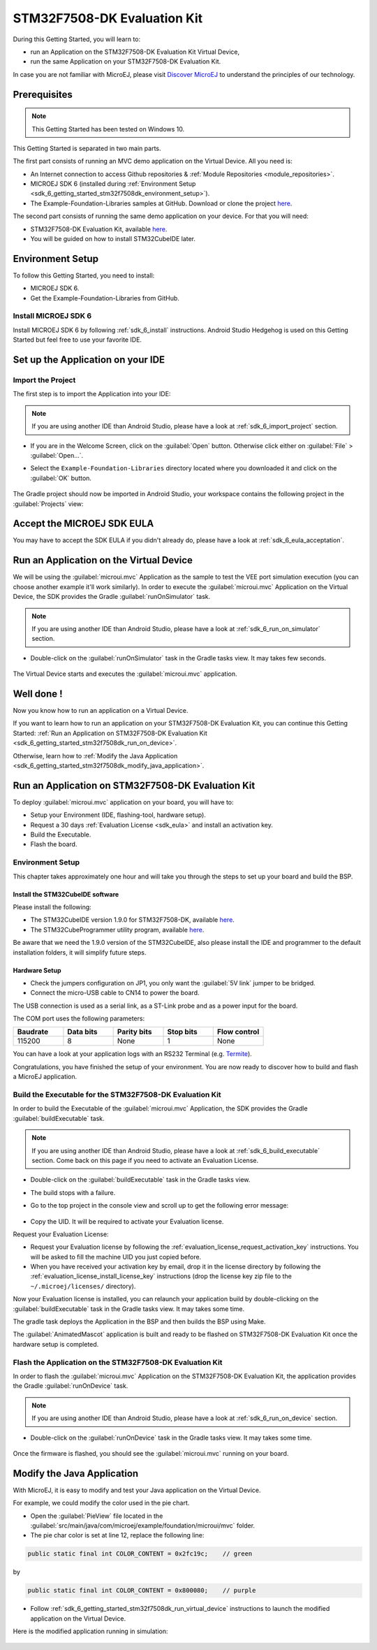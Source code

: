.. _sdk_6_getting_started_stm32f7508:

STM32F7508-DK Evaluation Kit
============================

During this Getting Started, you will learn to:

* run an Application on the STM32F7508-DK Evaluation Kit Virtual Device,
* run the same Application on your STM32F7508-DK Evaluation Kit.

In case you are not familiar with MicroEJ, please visit `Discover MicroEJ <https://developer.microej.com/discover-microej/>`__ to understand the principles of our technology.

Prerequisites
-------------

.. note::
  
   This Getting Started has been tested on Windows 10.

This Getting Started is separated in two main parts.

The first part consists of running an MVC demo application on the Virtual Device. All you need is:

* An Internet connection to access Github repositories & :ref:`Module Repositories <module_repositories>`.
* MICROEJ SDK 6 (installed during :ref:`Environment Setup <sdk_6_getting_started_stm32f7508dk_environment_setup>`).
* The Example-Foundation-Libraries samples at GitHub. Download or clone the project `here <https://github.com/MicroEJ/Example-Foundation-Libraries>`__.

The second part consists of running the same demo application on your device. For that you will need:

* STM32F7508-DK Evaluation Kit, available `here <https://www.st.com/en/evaluation-tools/stm32f7508-dk.html>`__.
* You will be guided on how to install STM32CubeIDE later.

.. _sdk_6_getting_started_stm32f7508dk_environment_setup:

Environment Setup
-----------------

To follow this Getting Started, you need to install: 

* MICROEJ SDK 6.
* Get the Example-Foundation-Libraries from GitHub.

Install MICROEJ SDK 6
^^^^^^^^^^^^^^^^^^^^^

Install MICROEJ SDK 6 by following :ref:`sdk_6_install` instructions. 
Android Studio Hedgehog is used on this Getting Started but feel free to use your favorite IDE.

Set up the Application on your IDE
----------------------------------

Import the Project
^^^^^^^^^^^^^^^^^^

The first step is to import the Application into your IDE: 

.. note::
  
   If you are using another IDE than Android Studio, please have a look at :ref:`sdk_6_import_project` section.

* If you are in the Welcome Screen, click on the :guilabel:`Open` button. Otherwise click either on :guilabel:`File` > :guilabel:`Open...`.
* Select the ``Example-Foundation-Libraries`` directory located where you downloaded it and click on the :guilabel:`OK` button.

      .. figure:: images/gettingStarted/STM32F7508DK/getting-started-import-mvc-application.png
         :alt: Import demo application
         :align: center
         :scale: 70%

The Gradle project should now be imported in Android Studio, your workspace contains the following project in the :guilabel:`Projects` view: 

      .. figure:: images/gettingStarted/STM32F7508DK/getting-started-workspace-view.png
         :alt: Workspace view
         :align: center
         :scale: 70%

.. _sdk_6_getting_started_stm32f7508dk_eula:

Accept the MICROEJ SDK EULA
---------------------------

You may have to accept the SDK EULA if you didn't already do, please have a look at :ref:`sdk_6_eula_acceptation`.

.. _sdk_6_getting_started_stm32f7508dk_run_virtual_device:

Run an Application on the Virtual Device
----------------------------------------

We will be using the :guilabel:`microui.mvc` Application as the sample to test the VEE port simulation execution (you can choose another example it'll work similarly). In order to execute the :guilabel:`microui.mvc` Application on the Virtual Device, the SDK provides the Gradle :guilabel:`runOnSimulator` task. 

.. note::
  
   If you are using another IDE than Android Studio, please have a look at :ref:`sdk_6_run_on_simulator` section.

* Double-click on the :guilabel:`runOnSimulator` task in the Gradle tasks view. It may takes few seconds.

      .. figure:: images/gettingStarted/STM32F7508DK/getting-started-runOnSimulator.png
         :alt: runOnSimulator task
         :align: center
         :scale: 70%

The Virtual Device starts and executes the :guilabel:`microui.mvc` application.

      .. figure:: images/gettingStarted/STM32F7508DK/getting-started-virtual-device.png
         :alt: Virtual Device
         :align: center
         :scale: 70%

.. figure:: images/gettingStarted/well-done-mascot.png
   :alt: Well Done
   :align: center
   :scale: 70%

Well done !
-----------

Now you know how to run an application on a Virtual Device.

If you want to learn how to run an application on your STM32F7508-DK Evaluation Kit, you can continue this Getting Started: :ref:`Run an Application on STM32F7508-DK Evaluation Kit <sdk_6_getting_started_stm32f7508dk_run_on_device>`.

Otherwise, learn how to :ref:`Modify the Java Application <sdk_6_getting_started_stm32f7508dk_modify_java_application>`.

.. _sdk_6_getting_started_stm32f7508dk_run_on_device:

Run an Application on STM32F7508-DK Evaluation Kit
--------------------------------------------------

To deploy :guilabel:`microui.mvc` application on your board, you will have to:

* Setup your Environment (IDE, flashing-tool, hardware setup).
* Request a 30 days :ref:`Evaluation License <sdk_eula>` and install an activation key.
* Build the Executable.
* Flash the board.

Environment Setup
^^^^^^^^^^^^^^^^^

This chapter takes approximately one hour and will take you through the steps to set up your board and build the BSP.

Install the STM32CubeIDE software
"""""""""""""""""""""""""""""""""

Please install the following:

* The STM32CubeIDE version 1.9.0 for STM32F7508-DK, available `here <https://www.st.com/en/development-tools/stm32cubeide.html>`__.
* The STM32CubeProgrammer utility program, available `here <https://www.st.com/en/development-tools/stm32cubeprog.html>`__.

Be aware that we need the 1.9.0 version of the STM32CubeIDE, also please install the IDE and programmer to the default installation folders, it will simplify future steps.

Hardware Setup
""""""""""""""

* Check the jumpers configuration on JP1, you only want the :guilabel:`5V link` jumper to be bridged.
* Connect the micro-USB cable to CN14 to power the board.

The USB connection is used as a serial link, as a ST-Link probe and as a power input for the board.

The COM port uses the following parameters:

.. list-table::
   :header-rows: 1
   :widths: 10 10 10 10 10

   * - Baudrate
     - Data bits
     - Parity bits
     - Stop bits
     - Flow control
   * - 115200
     - 8
     - None
     - 1
     - None

You can have a look at your application logs with an RS232 Terminal (e.g. `Termite <https://www.compuphase.com/software_termite.htm>`__).

Congratulations, you have finished the setup of your environment. You are now ready to discover how to build and flash a MicroEJ application.

Build the Executable for the STM32F7508-DK Evaluation Kit
^^^^^^^^^^^^^^^^^^^^^^^^^^^^^^^^^^^^^^^^^^^^^^^^^^^^^^^^^

In order to build the Executable of the :guilabel:`microui.mvc` Application, the SDK provides the Gradle :guilabel:`buildExecutable` task.

.. note::
  
   If you are using another IDE than Android Studio, please have a look at :ref:`sdk_6_build_executable` section.
   Come back on this page if you need to activate an Evaluation License.

* Double-click on the :guilabel:`buildExecutable` task in the Gradle tasks view.
* The build stops with a failure.
* Go to the top project in the console view and scroll up to get the following error message:

      .. figure:: images/gettingStarted/STM32F7508DK/getting-started-console-output-license-uid.png
         :alt: Console Output License UID
         :align: center
         :scale: 70%

* Copy the UID. It will be required to activate your Evaluation license.

Request your Evaluation License:

* Request your Evaluation license by following the :ref:`evaluation_license_request_activation_key` instructions. You will be asked to fill the machine UID you just copied before.

* When you have received your activation key by email, drop it in the license directory by following the :ref:`evaluation_license_install_license_key` instructions (drop the license key zip file to the ``~/.microej/licenses/`` directory).

Now your Evaluation license is installed, you can relaunch your application build by double-clicking on the :guilabel:`buildExecutable` task in the Gradle tasks view. It may takes some time.

The gradle task deploys the Application in the BSP and then builds the BSP using Make.

The :guilabel:`AnimatedMascot` application is built and ready to be flashed on STM32F7508-DK Evaluation Kit once the hardware setup is completed.

Flash the Application on the STM32F7508-DK Evaluation Kit
^^^^^^^^^^^^^^^^^^^^^^^^^^^^^^^^^^^^^^^^^^^^^^^^^^^^^^^^^

In order to flash the :guilabel:`microui.mvc` Application on the STM32F7508-DK Evaluation Kit, the application provides the Gradle :guilabel:`runOnDevice` task.

.. note::
  
   If you are using another IDE than Android Studio, please have a look at :ref:`sdk_6_run_on_device` section.

* Double-click on the :guilabel:`runOnDevice` task in the Gradle tasks view. It may takes some time.

      .. figure:: images/gettingStarted/STM32F7508DK/getting-started-runOnDevice.png
         :alt: runOnDevice task
         :align: center
         :scale: 70%

Once the firmware is flashed, you should see the :guilabel:`microui.mvc` running on your board.      

.. raw:: html

   <div style="display:block;margin-bottom:24px;">
      <table>
         <tr>
            <td style="width:50%;text-align:center;vertical-align:middle;" alt="Application running on the STM32F7508-DK Evaluation Kit">
               <img src="../_images/getting-started-stm32f7508dk-hardware-demo-running.png">
            </td>
            <td style="width:50%;text-align:center;vertical-align:middle;" alt="Termite Application Output">
               <img src="../_images/getting-started-stm32f7508dk-termite-application-output.png">
            </td>
         </tr>
         <tr>
            <td style="width:50%;text-align:center;font-size:18px;font-style:italic;">
               Fig 1. Application running on the STM32F7508-DK Evaluation Kit
            </td>
            <td style="width:50%;text-align:center;font-size:18px;font-style:italic;">
               Fig 2. Application logs on Termite
            </td>
         </tr>
      </table>
   </div>

.. |image3| image:: images/gettingStarted/STM32F7508DK/getting-started-stm32f7508dk-hardware-demo-running.png
.. |image4| image:: images/gettingStarted/STM32F7508DK/getting-started-stm32f7508dk-termite-application-output.png

.. _sdk_6_getting_started_stm32f7508dk_modify_java_application:

Modify the Java Application
---------------------------

With MicroEJ, it is easy to modify and test your Java application on the Virtual Device.

For example, we could modify the color used in the pie chart.

* Open the :guilabel:`PieView` file located in the :guilabel:`src/main/java/com/microej/example/foundation/microui/mvc` folder.
* The pie char color is set at line 12, replace the following line:

.. code:: 

   public static final int COLOR_CONTENT = 0x2fc19c;	// green

by

.. code:: 

   public static final int COLOR_CONTENT = 0x800080;	// purple

* Follow :ref:`sdk_6_getting_started_stm32f7508dk_run_virtual_device` instructions to launch the modified application on the Virtual Device.

Here is the modified application running in simulation: 

      .. figure:: images/gettingStarted/STM32F7508DK/getting-started-virtual-device-modified.png
         :alt: Virtual Device
         :align: center
         :scale: 70%

..
   | Copyright 2024, MicroEJ Corp. Content in this space is free 
   for read and redistribute. Except if otherwise stated, modification 
   is subject to MicroEJ Corp prior approval.
   | MicroEJ is a trademark of MicroEJ Corp. All other trademarks and 
   copyrights are the property of their respective owners.